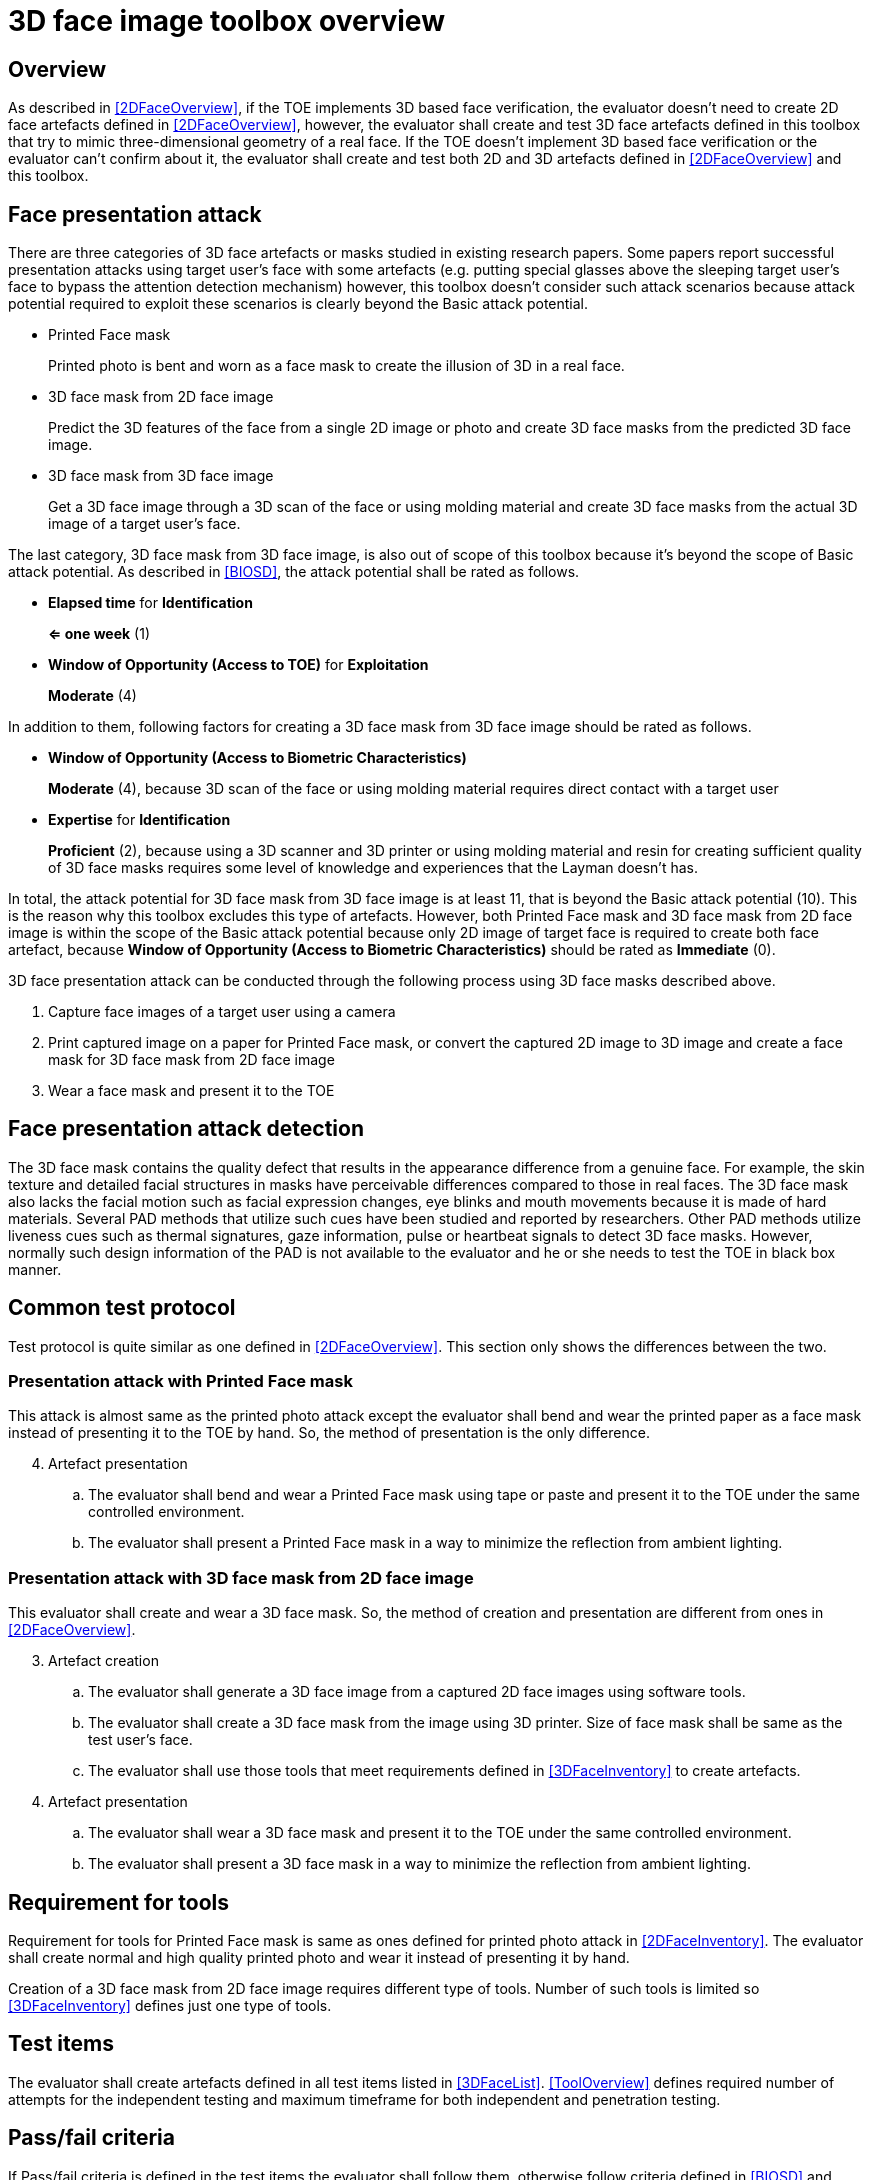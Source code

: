 = 3D face image toolbox overview

== Overview
As described in <<2DFaceOverview>>, if the TOE implements 3D based face verification, the evaluator doesn’t need to create 2D face artefacts defined in <<2DFaceOverview>>, however, the evaluator shall create and test 3D face artefacts defined in this toolbox that try to mimic three-dimensional geometry of a real face. If the TOE doesn’t implement 3D based face verification or the evaluator can’t confirm about it, the evaluator shall create and test both 2D and 3D artefacts defined in <<2DFaceOverview>> and this toolbox.

== Face presentation attack

There are three categories of 3D face artefacts or masks studied in existing research papers. Some papers report successful presentation attacks using target user’s face with some artefacts (e.g. putting special glasses above the sleeping target user’s face to bypass the attention detection mechanism) however, this toolbox doesn’t consider such attack scenarios because attack potential required to exploit these scenarios is clearly beyond the Basic attack potential.

- Printed Face mask
+
Printed photo is bent and worn as a face mask to create the illusion of 3D in a real face.

- 3D face mask from 2D face image
+
Predict the 3D features of the face from a single 2D image or photo and create 3D face masks from the predicted 3D face image.
- 3D face mask from 3D face image
+
Get a 3D face image through a 3D scan of the face or using molding material and create 3D face masks from the actual 3D image of a target user’s face.

The last category, 3D face mask from 3D face image, is also out of scope of this toolbox because it’s beyond the scope of Basic attack potential. As described in <<BIOSD>>, the attack potential shall be rated as follows.

-	*Elapsed time* for *Identification*
+
*⇐ one week* (1)

-	*Window of Opportunity (Access to TOE)* for *Exploitation*
+
*Moderate* (4)

In addition to them, following factors for creating a 3D face mask from 3D face image should be rated as follows.

-	*Window of Opportunity (Access to Biometric Characteristics)*
+
*Moderate* (4), because 3D scan of the face or using molding material requires direct contact with a target user

-	*Expertise* for *Identification*
+
*Proficient* (2), because using a 3D scanner and 3D printer or using molding material and resin for creating sufficient quality of 3D face masks requires some level of knowledge and experiences that the Layman doesn’t has.

In total, the attack potential for 3D face mask from 3D face image is at least 11, that is beyond the Basic attack potential (10). 
This is the reason why this toolbox excludes this type of artefacts. However, both Printed Face mask and 3D face mask from 2D face image 
is within the scope of the Basic attack potential because only 2D image of target face is required to create both face artefact, 
because *Window of Opportunity (Access to Biometric Characteristics)* should be rated as *Immediate* (0).

3D face presentation attack can be conducted through the following process using 3D face masks described above.

. Capture face images of a target user using a camera

. Print captured image on a paper for Printed Face mask, or convert the captured 2D image to 3D image and create a face mask for 3D face mask from 2D face image

. Wear a face mask and present it to the TOE

== Face presentation attack detection
The 3D face mask contains the quality defect that results in the appearance difference from a genuine face. For example, the skin 
texture and detailed facial structures in masks have perceivable differences compared to those in real faces. The 3D face mask also lacks the facial motion such as facial expression changes, eye blinks and mouth movements because it is made of hard materials. Several PAD methods that utilize such cues have been studied and reported by researchers. Other PAD methods utilize liveness cues such as thermal signatures, gaze information, pulse or heartbeat signals to detect 3D face masks. However, normally such design information of the PAD is not available to the evaluator and he or she needs to test the TOE in black box manner.

== Common test protocol
Test protocol is quite similar as one defined in <<2DFaceOverview>>. This section only shows the differences between the two.

=== Presentation attack with Printed Face mask
This attack is almost same as the printed photo attack except the evaluator shall bend and wear the printed paper as a face mask instead of presenting it to the TOE by hand. So, the method of presentation is the only difference.

[start=4]
. Artefact presentation
+
.. The evaluator shall bend and wear a Printed Face mask using tape or paste and present it to the TOE under the same controlled environment.
+
.. The evaluator shall present a Printed Face mask in a way to minimize the reflection from ambient lighting.

=== Presentation attack with 3D face mask from 2D face image
This evaluator shall create and wear a 3D face mask. So, the method of creation and presentation are different from ones in <<2DFaceOverview>>.

[start=3]
. Artefact creation
+
.. The evaluator shall generate a 3D face image from a captured 2D face images using software tools. 
+
.. The evaluator shall create a 3D face mask from the image using 3D printer. Size of face mask shall be same as the test user’s face.
+
.. The evaluator shall use those tools that meet requirements defined in <<3DFaceInventory>> to create artefacts.

. Artefact presentation
+
.. The evaluator shall wear a 3D face mask and present it to the TOE under the same controlled environment.
+
+ 
.. The evaluator shall present a 3D face mask in a way to minimize the reflection from ambient lighting.

== Requirement for tools
Requirement for tools for Printed Face mask is same as ones defined for printed photo attack in <<2DFaceInventory>>. The evaluator shall 
create normal and high quality printed photo and wear it instead of presenting it by hand.

Creation of a 3D face mask from 2D face image requires different type of tools. Number of such tools is limited so <<3DFaceInventory>> defines just one type of tools. 

== Test items
The evaluator shall create artefacts defined in all test items listed in <<3DFaceList>>. <<ToolOverview>> defines required number of attempts for the independent testing and maximum timeframe for both independent and penetration testing.

== Pass/fail criteria
If Pass/fail criteria is defined in the test items the evaluator shall follow them, otherwise follow criteria defined in <<BIOSD>> and <<ToolOverview>>.

== Useful information 
3D Face Image Toolbox was created based on research papers listed in <<3DFaceREF>>. The evaluator should read them before conducting the PAD testing because they include more detailed information about PAD test methods.

=== Related Documents
[bibliography]
- [#BIOSD]#[BIOSD]# Supporting Document Mandatory Technical Document: Evaluation Activities for collaborative PP-Module for Biometric enrolment and verification - for unlocking the device -, December 20, 2019, Version 0.92 - [BIOSD].
- [#ToolOverview]#[ToolOverview]# Toolbox Overview, TBD.
- [#2DFaceOverview]#[2DFaceOverview]# 2D Face Image Toolbox Overview, TBD.
- [#2DFaceInventory]#[2DFaceInventory]# 2D Face Image Toolbox Inventory, TBD.
- [#2DFaceList]#[2DFaceList]# 2D Face Image Verification List, TBD.
- [#2DFaceREF]#[2DFaceREF]# 2D Face Image References, TBD.
- [#3DFaceOverview]#[3DFaceOverview]# This document
- [#3DFaceInventory]#[3DFaceInventory]# 3D Face Image Toolbox Inventory, TBD.
- [#3DFaceList]#[3DFaceList]# 3D Face Image Verification List, TBD.
- [#3DFaceREF]#[3DFaceREF]# 3D Face Image References, TBD.
